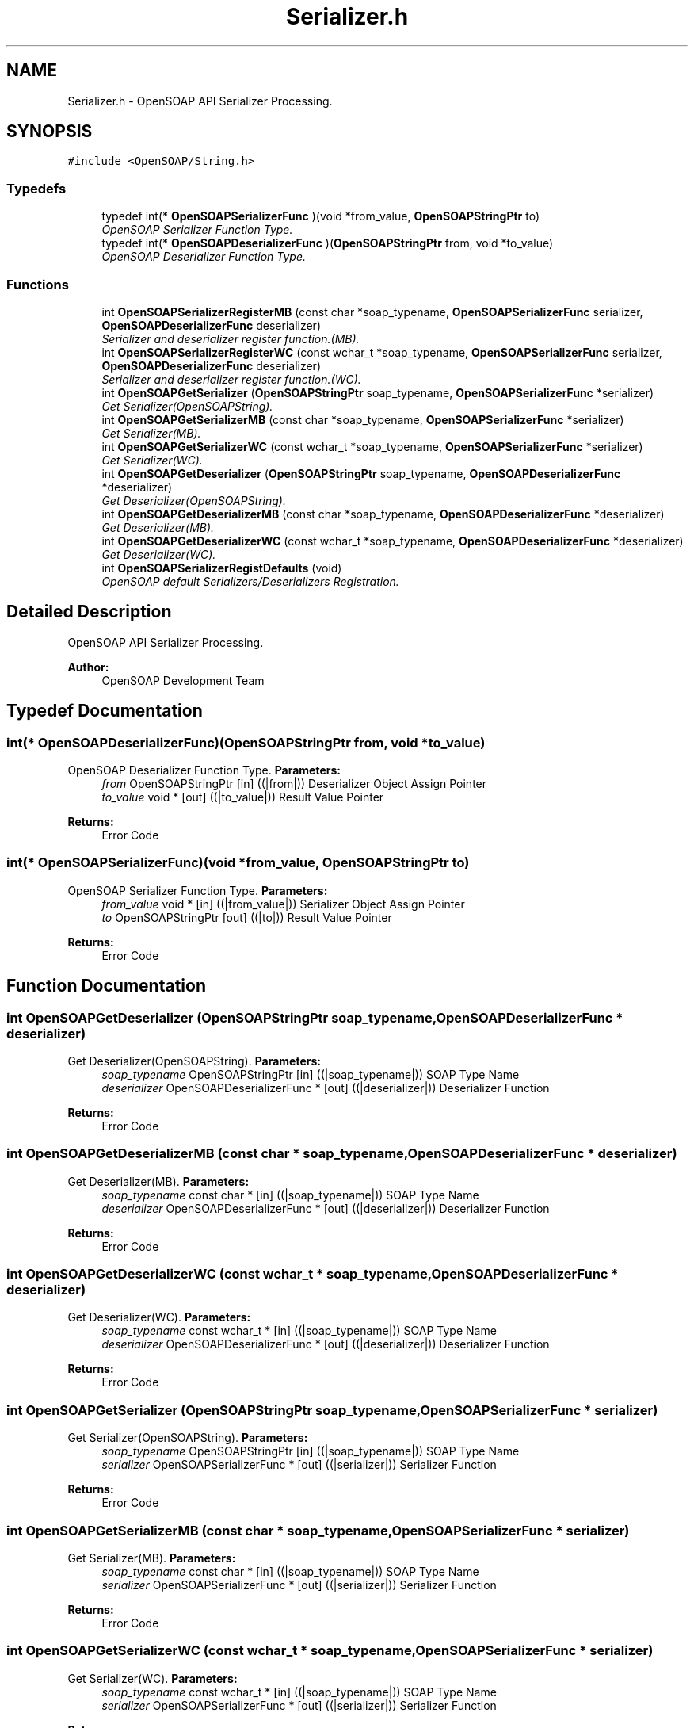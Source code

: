 .TH "Serializer.h" 3 "18 Oct 2004" "Version 1.0" "OpenSOAP" \" -*- nroff -*-
.ad l
.nh
.SH NAME
Serializer.h \- OpenSOAP API Serializer Processing.  

.SH SYNOPSIS
.br
.PP
\fC#include <OpenSOAP/String.h>\fP
.br

.SS "Typedefs"

.in +1c
.ti -1c
.RI "typedef int(* \fBOpenSOAPSerializerFunc\fP )(void *from_value, \fBOpenSOAPStringPtr\fP to)"
.br
.RI "\fIOpenSOAP Serializer Function Type. \fP"
.ti -1c
.RI "typedef int(* \fBOpenSOAPDeserializerFunc\fP )(\fBOpenSOAPStringPtr\fP from, void *to_value)"
.br
.RI "\fIOpenSOAP Deserializer Function Type. \fP"
.in -1c
.SS "Functions"

.in +1c
.ti -1c
.RI "int \fBOpenSOAPSerializerRegisterMB\fP (const char *soap_typename, \fBOpenSOAPSerializerFunc\fP serializer, \fBOpenSOAPDeserializerFunc\fP deserializer)"
.br
.RI "\fISerializer and deserializer register function.(MB). \fP"
.ti -1c
.RI "int \fBOpenSOAPSerializerRegisterWC\fP (const wchar_t *soap_typename, \fBOpenSOAPSerializerFunc\fP serializer, \fBOpenSOAPDeserializerFunc\fP deserializer)"
.br
.RI "\fISerializer and deserializer register function.(WC). \fP"
.ti -1c
.RI "int \fBOpenSOAPGetSerializer\fP (\fBOpenSOAPStringPtr\fP soap_typename, \fBOpenSOAPSerializerFunc\fP *serializer)"
.br
.RI "\fIGet Serializer(OpenSOAPString). \fP"
.ti -1c
.RI "int \fBOpenSOAPGetSerializerMB\fP (const char *soap_typename, \fBOpenSOAPSerializerFunc\fP *serializer)"
.br
.RI "\fIGet Serializer(MB). \fP"
.ti -1c
.RI "int \fBOpenSOAPGetSerializerWC\fP (const wchar_t *soap_typename, \fBOpenSOAPSerializerFunc\fP *serializer)"
.br
.RI "\fIGet Serializer(WC). \fP"
.ti -1c
.RI "int \fBOpenSOAPGetDeserializer\fP (\fBOpenSOAPStringPtr\fP soap_typename, \fBOpenSOAPDeserializerFunc\fP *deserializer)"
.br
.RI "\fIGet Deserializer(OpenSOAPString). \fP"
.ti -1c
.RI "int \fBOpenSOAPGetDeserializerMB\fP (const char *soap_typename, \fBOpenSOAPDeserializerFunc\fP *deserializer)"
.br
.RI "\fIGet Deserializer(MB). \fP"
.ti -1c
.RI "int \fBOpenSOAPGetDeserializerWC\fP (const wchar_t *soap_typename, \fBOpenSOAPDeserializerFunc\fP *deserializer)"
.br
.RI "\fIGet Deserializer(WC). \fP"
.ti -1c
.RI "int \fBOpenSOAPSerializerRegistDefaults\fP (void)"
.br
.RI "\fIOpenSOAP default Serializers/Deserializers Registration. \fP"
.in -1c
.SH "Detailed Description"
.PP 
OpenSOAP API Serializer Processing. 

\fBAuthor:\fP
.RS 4
OpenSOAP Development Team
.RE
.PP

.SH "Typedef Documentation"
.PP 
.SS "int(* \fBOpenSOAPDeserializerFunc\fP)(\fBOpenSOAPStringPtr\fP from, void *to_value)"
.PP
OpenSOAP Deserializer Function Type. \fBParameters:\fP
.RS 4
\fIfrom\fP OpenSOAPStringPtr [in] ((|from|)) Deserializer Object Assign Pointer 
.br
\fIto_value\fP void * [out] ((|to_value|)) Result Value Pointer 
.RE
.PP
\fBReturns:\fP
.RS 4
Error Code 
.RE
.PP

.SS "int(* \fBOpenSOAPSerializerFunc\fP)(void *from_value, \fBOpenSOAPStringPtr\fP to)"
.PP
OpenSOAP Serializer Function Type. \fBParameters:\fP
.RS 4
\fIfrom_value\fP void * [in] ((|from_value|)) Serializer Object Assign Pointer 
.br
\fIto\fP OpenSOAPStringPtr [out] ((|to|)) Result Value Pointer 
.RE
.PP
\fBReturns:\fP
.RS 4
Error Code 
.RE
.PP

.SH "Function Documentation"
.PP 
.SS "int OpenSOAPGetDeserializer (\fBOpenSOAPStringPtr\fP soap_typename, \fBOpenSOAPDeserializerFunc\fP * deserializer)"
.PP
Get Deserializer(OpenSOAPString). \fBParameters:\fP
.RS 4
\fIsoap_typename\fP OpenSOAPStringPtr [in] ((|soap_typename|)) SOAP Type Name 
.br
\fIdeserializer\fP OpenSOAPDeserializerFunc * [out] ((|deserializer|)) Deserializer Function 
.RE
.PP
\fBReturns:\fP
.RS 4
Error Code 
.RE
.PP

.SS "int OpenSOAPGetDeserializerMB (const char * soap_typename, \fBOpenSOAPDeserializerFunc\fP * deserializer)"
.PP
Get Deserializer(MB). \fBParameters:\fP
.RS 4
\fIsoap_typename\fP const char * [in] ((|soap_typename|)) SOAP Type Name 
.br
\fIdeserializer\fP OpenSOAPDeserializerFunc * [out] ((|deserializer|)) Deserializer Function 
.RE
.PP
\fBReturns:\fP
.RS 4
Error Code 
.RE
.PP

.SS "int OpenSOAPGetDeserializerWC (const wchar_t * soap_typename, \fBOpenSOAPDeserializerFunc\fP * deserializer)"
.PP
Get Deserializer(WC). \fBParameters:\fP
.RS 4
\fIsoap_typename\fP const wchar_t * [in] ((|soap_typename|)) SOAP Type Name 
.br
\fIdeserializer\fP OpenSOAPDeserializerFunc * [out] ((|deserializer|)) Deserializer Function 
.RE
.PP
\fBReturns:\fP
.RS 4
Error Code 
.RE
.PP

.SS "int OpenSOAPGetSerializer (\fBOpenSOAPStringPtr\fP soap_typename, \fBOpenSOAPSerializerFunc\fP * serializer)"
.PP
Get Serializer(OpenSOAPString). \fBParameters:\fP
.RS 4
\fIsoap_typename\fP OpenSOAPStringPtr [in] ((|soap_typename|)) SOAP Type Name 
.br
\fIserializer\fP OpenSOAPSerializerFunc * [out] ((|serializer|)) Serializer Function 
.RE
.PP
\fBReturns:\fP
.RS 4
Error Code 
.RE
.PP

.SS "int OpenSOAPGetSerializerMB (const char * soap_typename, \fBOpenSOAPSerializerFunc\fP * serializer)"
.PP
Get Serializer(MB). \fBParameters:\fP
.RS 4
\fIsoap_typename\fP const char * [in] ((|soap_typename|)) SOAP Type Name 
.br
\fIserializer\fP OpenSOAPSerializerFunc * [out] ((|serializer|)) Serializer Function 
.RE
.PP
\fBReturns:\fP
.RS 4
Error Code 
.RE
.PP

.SS "int OpenSOAPGetSerializerWC (const wchar_t * soap_typename, \fBOpenSOAPSerializerFunc\fP * serializer)"
.PP
Get Serializer(WC). \fBParameters:\fP
.RS 4
\fIsoap_typename\fP const wchar_t * [in] ((|soap_typename|)) SOAP Type Name 
.br
\fIserializer\fP OpenSOAPSerializerFunc * [out] ((|serializer|)) Serializer Function 
.RE
.PP
\fBReturns:\fP
.RS 4
Error Code 
.RE
.PP

.SS "int OpenSOAPSerializerRegistDefaults (void)"
.PP
OpenSOAP default Serializers/Deserializers Registration. \fBReturns:\fP
.RS 4
Error Code 
.RE
.PP

.SS "int OpenSOAPSerializerRegisterMB (const char * soap_typename, \fBOpenSOAPSerializerFunc\fP serializer, \fBOpenSOAPDeserializerFunc\fP deserializer)"
.PP
Serializer and deserializer register function.(MB). \fBParameters:\fP
.RS 4
\fIsoap_typename\fP const char * [in] ((|soap_typename|)) SOAP Type Name 
.br
\fIserializer\fP OpenSOAPSerializerFunc [in] ((|serializer|)) Serializer Function 
.br
\fIdeserializer\fP OpenSOAPDeserializerFunc [in] ((|deserializer|)) Deserializer Function 
.RE
.PP
\fBReturns:\fP
.RS 4
Error Code 
.RE
.PP

.SS "int OpenSOAPSerializerRegisterWC (const wchar_t * soap_typename, \fBOpenSOAPSerializerFunc\fP serializer, \fBOpenSOAPDeserializerFunc\fP deserializer)"
.PP
Serializer and deserializer register function.(WC). \fBParameters:\fP
.RS 4
\fIsoap_typename\fP const wchar_t * [in] ((|soap_typename|)) SOAP Type Name 
.br
\fIserializer\fP OpenSOAPSerializerFunc [in] ((|serializer|)) Serializer Function 
.br
\fIdeserializer\fP OpenSOAPDeserializerFunc [in] ((|deserializer|)) Deserializer Function 
.RE
.PP
\fBReturns:\fP
.RS 4
Error Code 
.RE
.PP

.SH "Author"
.PP 
Generated automatically by Doxygen for OpenSOAP from the source code.
